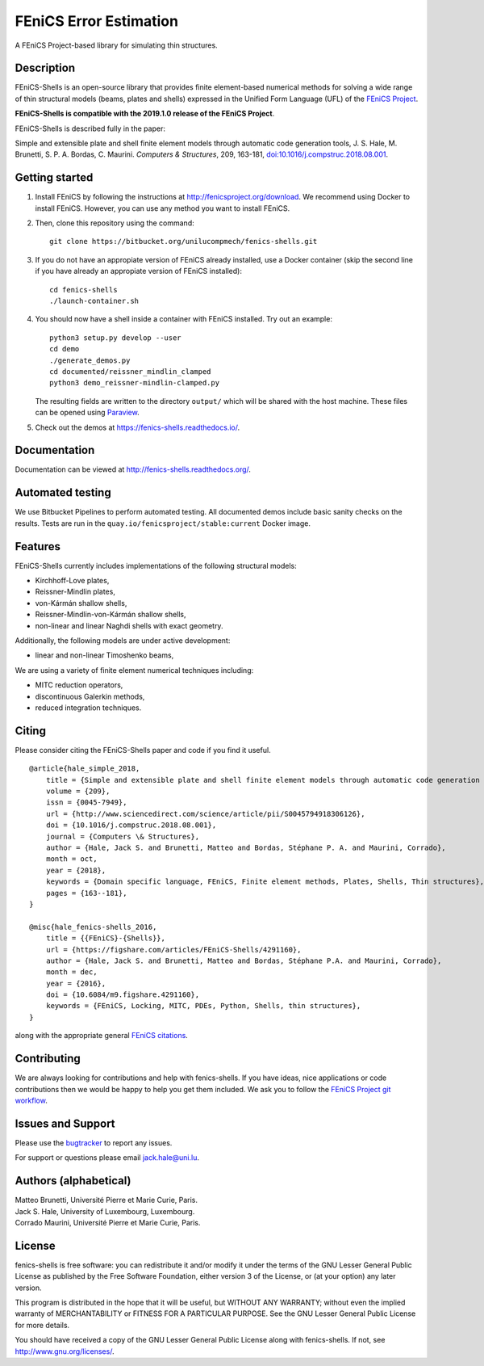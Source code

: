 =======================
FEniCS Error Estimation
=======================

A FEniCS Project-based library for simulating thin structures.


Description
===========

FEniCS-Shells is an open-source library that provides finite element-based
numerical methods for solving a wide range of thin structural models (beams,
plates and shells) expressed in the Unified Form Language (UFL) of the `FEniCS
Project <http://fenicsproject.org>`_.

**FEniCS-Shells is compatible with the 2019.1.0 release of the FEniCS Project**.

FEniCS-Shells is described fully in the paper:

Simple and extensible plate and shell finite element models through automatic
code generation tools, J. S. Hale, M. Brunetti, S. P. A. Bordas, C. Maurini.
*Computers & Structures*, 209, 163-181, `doi:10.1016/j.compstruc.2018.08.001
<https://dx.doi.org/10.1016/j.compstruc.2018.08.001>`_.

Getting started
===============

1. Install FEniCS by following the instructions at
   http://fenicsproject.org/download. We recommend using Docker to install
   FEniCS. However, you can use any method you want to install FEniCS.
2. Then, clone this repository using the command::

        git clone https://bitbucket.org/unilucompmech/fenics-shells.git

3. If you do not have an appropiate version of FEniCS already installed, use a Docker container 
   (skip the second line if you have already an appropiate version of FEniCS installed)::
        
        cd fenics-shells
        ./launch-container.sh
        
4. You should now have a shell inside a container with FEniCS installed.  Try
   out an example::

        python3 setup.py develop --user
        cd demo
        ./generate_demos.py
        cd documented/reissner_mindlin_clamped
        python3 demo_reissner-mindlin-clamped.py

   The resulting fields are written to the directory ``output/`` which
   will be shared with the host machine. These files can be opened using
   `Paraview <http://www.paraview.org/>`_.

5. Check out the demos at https://fenics-shells.readthedocs.io/.

Documentation
=============

Documentation can be viewed at http://fenics-shells.readthedocs.org/.

.. image:: https://readthedocs.org/projects/fenics-shells/badge/
   :target: http://fenics-shells.readthedocs.org/
   :alt: Documentation Status

Automated testing
=================

We use Bitbucket Pipelines to perform automated testing. All documented demos
include basic sanity checks on the results. Tests are run in the
``quay.io/fenicsproject/stable:current`` Docker image.

Features
========

FEniCS-Shells currently includes implementations of the following structural
models:

- Kirchhoff-Love plates,
- Reissner-Mindlin plates,
- von-Kármán shallow shells,
- Reissner-Mindlin-von-Kármán shallow shells,
- non-linear and linear Naghdi shells with exact geometry.

Additionally, the following models are under active development:

- linear and non-linear Timoshenko beams,

We are using a variety of finite element numerical techniques including:

- MITC reduction operators,
- discontinuous Galerkin methods,
- reduced integration techniques.


Citing
======

Please consider citing the FEniCS-Shells paper and code if you find it useful.

::

    @article{hale_simple_2018,
        title = {Simple and extensible plate and shell finite element models through automatic code generation tools},
        volume = {209},
        issn = {0045-7949},
        url = {http://www.sciencedirect.com/science/article/pii/S0045794918306126},
        doi = {10.1016/j.compstruc.2018.08.001},
        journal = {Computers \& Structures},
        author = {Hale, Jack S. and Brunetti, Matteo and Bordas, Stéphane P. A. and Maurini, Corrado},
        month = oct,
        year = {2018},
        keywords = {Domain specific language, FEniCS, Finite element methods, Plates, Shells, Thin structures},
        pages = {163--181},
    }
    
    @misc{hale_fenics-shells_2016,
        title = {{FEniCS}-{Shells}},
        url = {https://figshare.com/articles/FEniCS-Shells/4291160},
        author = {Hale, Jack S. and Brunetti, Matteo and Bordas, Stéphane P.A. and Maurini, Corrado},
        month = dec,
        year = {2016},
        doi = {10.6084/m9.figshare.4291160},
        keywords = {FEniCS, Locking, MITC, PDEs, Python, Shells, thin structures},
    }

along with the appropriate general `FEniCS citations <http://fenicsproject.org/citing>`_.

Contributing
============

We are always looking for contributions and help with fenics-shells. If you
have ideas, nice applications or code contributions then we would be happy to
help you get them included. We ask you to follow the `FEniCS Project git
workflow <https://bitbucket.org/fenics-project/dolfin/wiki/Git%20cookbook%20for%20FEniCS%20developers>`_.


Issues and Support
==================

Please use the `bugtracker <http://bitbucket.org/unilucompmech/fenics-shells>`_
to report any issues.

For support or questions please email `jack.hale@uni.lu <mailto:jack.hale@uni.lu>`_.


Authors (alphabetical)
======================

| Matteo Brunetti, Université Pierre et Marie Curie, Paris.
| Jack S. Hale, University of Luxembourg, Luxembourg.
| Corrado Maurini, Université Pierre et Marie Curie, Paris.


License
=======

fenics-shells is free software: you can redistribute it and/or
modify it under the terms of the GNU Lesser General Public License as published
by the Free Software Foundation, either version 3 of the License, or (at your
option) any later version.

This program is distributed in the hope that it will be useful, but WITHOUT ANY
WARRANTY; without even the implied warranty of MERCHANTABILITY or FITNESS FOR A
PARTICULAR PURPOSE.  See the GNU Lesser General Public License for more
details.

You should have received a copy of the GNU Lesser General Public License along
with fenics-shells.  If not, see http://www.gnu.org/licenses/.
